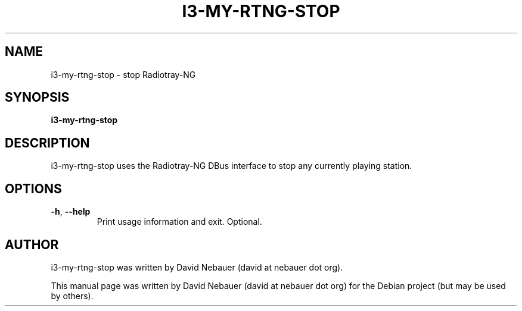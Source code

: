 .\" Hey, EMACS: -*- nroff -*-

.\" Filename: i3-my-rtng-stop.1
.\" Author:   David Nebauer
.\" History:  2022-08-30 - created

.\" -----------------------------------------------------------------
.\" NOTES
.\" -----------------------------------------------------------------
.ig

For header (.TH), first parameter, NAME, should be all caps
Second parameter, SECTION, should be 1-8, maybe w/ subsection
Other parameters are allowed: see man(7), man(1)
Please adjust the date whenever revising the manpage.

Some roff macros, for reference:
.nh        disable hyphenation
.hy        enable hyphenation
.ad l      left justify
.ad b      justify to both left and right margins
.nf        disable filling
.fi        enable filling
.br        insert line break
.sp <n>    insert n+1 empty lines
for manpage-specific macros, see groff_man(7) and man(7)

Formatting [see groff_char (7) and man (7) for details]:
\(aq  : escape sequence for (')
\[dq] : plain double quote
\[lq] : left/open double quote
\[rq] : right/close double quote
`     : left/open single quote
'     : right/close single quote
\(em  : escape sequence for em dash
\(en  : escape sequence for en dash
\.    : escape sequence for period/dot
\(rg  : registration symbol
\(tm  : trademark symbol
\fX   : escape sequence that changes font, where 'X' can be 'R|I|B|BI'
        (R = roman/normal | I = italic | B = bold | BI = bold-italic)
\fP   : switch to previous font
        in this case '\fR' could also have been used
.B    : following arguments are boldened
.I    : following arguments are italicised
.BI   : following arguments are bold alternating with italics
.BR   : following arguments are bold alternating with roman
.IB   : following arguments are italics alternating with bold
.IR   : following arguments are italics alternating with roman
.RB   : following arguments are roman alternating with bold
.RI   : following arguments are roman alternating with italics
.SM   : following arguments are small (scaled 9/10 of the regular size)
.SB   : following arguments are small bold (not small alternating with bold)
        [note: if argument in alternating pattern contains whitespace,
               enclose in whitespace]
.RS x : indent following lines by x characters
.RE   : end indent

Bulleted list:
   A bulleted list:
   .IP \[bu] 2
   lawyers
   .IP \[bu]
   guns
   .IP \[bu]
   money
Numbered list:
   .nr step 1 1
   A numbered list:
   .IP \n[step] 3
   lawyers
   .IP \n+[step]
   guns
   .IP \n+[step]
   money
..

.\" -----------------------------------------------------------------
.\" SETUP
.\" -----------------------------------------------------------------

.\" Macro: Format URL
.\"  usage:  .URL "http:\\www.gnu.org" "GNU Project" " of the"
.\"  params: 1 = url
.\"          2 = link text/name
.\"          3 = postamble (optional)
.\"  note:   The www.tmac macro provides a .URL macro package; this
.\"          is a local fallback in case www.tmac is unavailable
.\"  credit: man(7)
.de URL
\\$2 \(laURL: \\$1 \(ra\\$3
..

.\" Prefer .URL macro from www.tmac macro package if it is available
.\"  note: In the conditional below the '\n' escape returns the value of
.\"        a register, in this the '.g'
.\"        The '.g' register is only found in GNU 'troff', and it is
.\"        assumed that GNU troff will always include the www.tmac
.\"        macro package
.if \n[.g] .mso www.tmac

.\" Macro: Ellipsis
.\"  usage: .ellipsis
.\"  note: only works at beginning of line
.de ellipsis
.cc ^
...
^cc
..

.\" String: Command name
.ds self i3-my-rtng-stop

.\" -----------------------------------------------------------------
.\" MANPAGE CONTENT
.\" -----------------------------------------------------------------

.TH "I3-MY-RTNG-STOP" "1" "2022-08-30" "" "I3-MY-RTNG-STOP Manual"
.SH "NAME"
\*[self] \- stop Radiotray-NG
.SH "SYNOPSIS"
.B "\*[self]"
.SH "DESCRIPTION"
\*[self] uses the Radiotray-NG DBus interface to stop any currently playing
station.
.SH "OPTIONS"
.TP
.BR "\-h" ", " "\-\-help"
Print usage information and exit. Optional.
.SH "AUTHOR"
\*[self] was written by David Nebauer (david at nebauer dot org).
.PP
This manual page was written by David Nebauer (david at nebauer dot org)
for the Debian project (but may be used by others).

